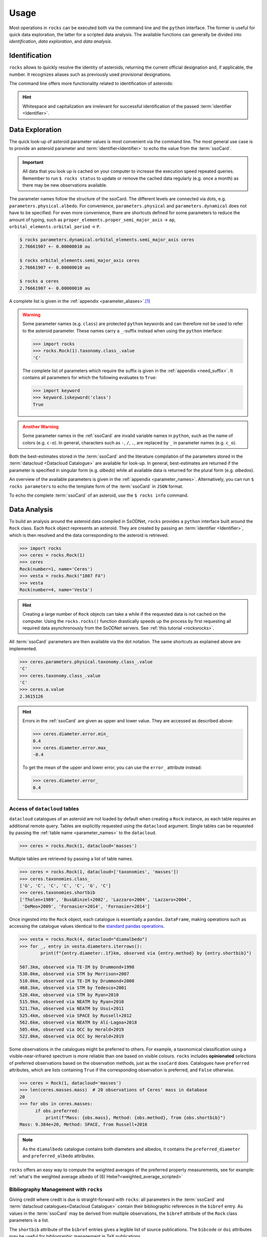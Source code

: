 .. _cli:

#####
Usage
#####

Most operations in ``rocks`` can be executed both via the command line and the
``python`` interface. The former is useful for quick data exploration, the
latter for a scripted data analysis. The available functions can generally be
divided into *identification*, *data exploration*, and *data analysis*.

Identification
==============

``rocks`` allows to quickly resolve the identity of asteroids, returning the current official designation and, if applicable, the number.
It recognizes aliases such as previously used provisional designations.

.. tab-set::

   .. tab-item:: Command Line

        The ``$ rocks id [identifier]`` command allows for quick name resolution via the command line.
        You can pass any valid asteroid :term:`identifier<Identifier>`. Note that whitespace and capitalization are irrelevant.

        .. code-block:: bash

           $ rocks id 221
           (221) Eos

           $ rocks id Schwartz
           (13820) Schwartz

           $ rocks id "1902 UG"
           (19) Fortuna

           $ rocks id 2012fg3
           (nan) 2012 FG3

           $ rocks id J65B00A
           (1727) Mette


   .. tab-item:: python

        The ``rocks.id()`` function identifies one or many asteroids based on
        user-provided identifiers It is quite straight-forward: providing a
        single :term:`identifier <Identifier>` (or a list of many) returns a
        tuple containing the ``(asteroid name, asteroid number)`` (or a list of
        tuples).

        .. code-block:: python

            >>> import rocks
            >>> rocks.id(11334)
            ('Rio de Janeiro', 11334)
            >>> rocks.id(["SCHWARTZ", "J95X00A", "47", 3.])
            [('Schwartz', 13820), ('1995 XA', 24850), ('Aglaja', 47), ('Juno', 3)]

        .. admonition:: Hint
           :class: tip

           Note the alphabetical order: first returned is the **na**\me, then the **nu**\mber.

The command line offers more functionality related to identification of asteroids:

.. tab-set::

   .. tab-item:: Get Aliases

     .. _aliases:

     Using the plural ``ids`` returns the list of aliases under which the asteroid may be listed as well.

     .. code-block:: bash

        $ rocks ids aschera                                                                                     master
          (214) Aschera, aka
          ['1880 DB', '1903 SE', '1947 BP', '1948 JE', '1949 QG2', '1949 SX1',
           '1950 XH', '1953 OO', '2000214', 'I80D00B', 'J03S00E', 'J47B00P',
           'J48J00E', 'J49Q02G', 'J49S01X', 'J50X00H', 'J53O00O']

     All these aliases are automatically resolved to ``(214) Aschera`` by ``rocks`` using `quaero <https://ssp.imcce.fr/webservices/ssodnet/api/quaero/>`_.

   .. tab-item:: Citation Look-Up
     :selected:

     .. _who:

     Use ``$ rocks who`` to get the citations associated to each named asteroid.

     .. code-block:: bash

       $ rocks who zappafrank
       (3834) Zappafrank
          Named in memory of Frank Zappa (1940-1993), rock musician and composer [...]

   .. tab-item:: Search for Names

    If the ``fzf`` :ref:`tool is installed<install_fzf>`, executing the
    identification commands ``id|ids|who`` without passing and
    :term:`identifier <Identifier>` will launch an interactive search through
    all asteroids in the :term:`asteroid name-number index <Asteroid
    name-number index>`. In the example below, asteroid `(3834) Zappafrank` is
    selected interactively from all 1,218,250 recognised asteroid names:

    .. code-block:: bash

        $ rocks who

          (225250)  Georgfranziska
          (16127)   Farzan-Kashani
          (520)     Franziska
          (3183)    Franzkaiser
        > (3834)    Zappafrank

        > frank za  < 5/1218250

    Furthermore, ``rocks`` provides a hint for unidentified names with close matches in the :term:`asteroid name-number index <Asteroid name-number index>`.

    .. code-block:: bash

       $ rocks id barkajdetolli
       rocks: Could not find match for id Barkajdetolli.

       Could this be the rock you're looking for?
         (4524) Barklajdetolli

.. admonition:: Hint
   :class: tip

   Whitespace and capitalization are irrelevant for successful identification of the passed :term:`identifier <Identifier>`.


Data Exploration
================

The quick look-up of asteroid parameter values is most convenient via the command
line. The most general use case is to provide an asteroid parameter and
:term:`identifier<Identifier>` to echo the value from the :term:`ssoCard`.

.. tab-set::

   .. tab-item:: Command Line

        .. code-block:: sh

           $ rocks diameter pallas
           514.1 +- 3.906 km

   .. tab-item:: python

        .. code-block:: python

           >>> import rocks
           >>> pallas = rocks.Rock('pallas')
           >>> pallas.diameter.value
           514.1
           >>> pallas.diameter.error
           3.906
           >>> pallas.diameter.unit
           'km'

.. admonition:: Important
   :class: important

   All data that you look up is cached on your computer to increase the
   execution speed repeated queries. Remember to run ``$ rocks status`` to
   update or remove the cached data regularly (e.g. once a month) as there may
   be new observations available.

The parameter names follow the structure of the ssoCard. The different levels are connected
via dots, e.g. ``parameters.physical.albedo``. For convenience, ``parameters.physical`` and ``parameters.dynamical``
does not have to be specified.
For even more convenience, there are shortcuts defined for some parameters to reduce the amount of
typing, such as ``proper_elements.proper_semi_major_axis`` -> ``ap``, ``orbital_elements.orbital_period`` -> ``P``.


.. code-block:: sh

   $ rocks parameters.dynamical.orbital_elements.semi_major_axis ceres
   2.76661907 +- 0.00000010 au

   $ rocks orbital_elements.semi_major_axis ceres
   2.76661907 +- 0.00000010 au

   $ rocks a ceres
   2.76661907 +- 0.00000010 au

A complete list is given in the :ref:`appendix <parameter_aliases>`.\ [#f1]_

.. admonition:: Warning
   :class: warning

   Some parameter names (e.g. ``class``) are protected ``python`` keywords and can therefore not be
   used to refer to the asteroid parameter. These names carry a ``_``-suffix instead when using the ``python``
   interface:

   .. code-block:: python

     >>> import rocks
     >>> rocks.Rock(1).taxonomy.class_.value
     'C'

   The complete list of parameters which require the suffix is given in the :ref:`appendix <need_suffix>`.
   It contains all parameters for which the following evaluates to ``True``:

   .. code-block:: python

     >>> import keyword
     >>> keyword.iskeyword('class')
     True

.. admonition:: Another Warning
   :class: warning

   Some parameter names in the :ref:`ssoCard` are invalid variable names in ``python``,
   such as the name of colors (e.g. ``c-o``). In general, characters such
   as ``-``, ``/``, ``.``, are replaced by ``_`` in parameter names (e.g. ``c_o``).


Both the best-estimates stored in the :term:`ssoCard` and the literature compilation
of the parameters stored in the :term:`datacloud <Datacloud Catalogue>` are available for look-up.
In general, best-estimates are returned if the parameter is specified in singular form (e.g. `albedo`)
while all available data is returned for the plural form (e.g. `albedos`).

.. tab-set::

   .. tab-item:: Singular: ssoCard

        .. code-block:: sh

           $ rocks taxonomy aschera
           E

   .. tab-item:: Plural: datacloud

        .. code-block:: sh

           $ rocks taxonomies aschera
           +---+--------+---------+--------+-----------+-----------+-----------------+
           |   │ class_ | complex | method | waverange | scheme    | shortbib        |
           +---+--------+---------+--------+-----------+-----------+-----------------+
           | 1 | E      | E       | Phot   | VIS       | Tholen    | Tholen+1989     |
           | 2 | Xc     | X       | Spec   | VIS       | Bus       | Bus&Binzel+2002 |
           | 3 | B      | B       | Spec   | VIS       | Bus       | Lazzaro+2004    |
           | 4 | B      | B       | Spec   | VIS       | Tholen    | Lazzaro+2004    |
           | 5 | Cgh    | Ch      | Spec   | VISNIR    | Bus-DeMeo | DeMeo+2009      |
           | 6 | B      | B       | Spec   | VISNIR    | Bus       | deLeon+2012     |
           | 7 | C      | C       | Spec   | VISNIR    | Bus-DeMeo | deLeon+2012     |
           | 8 | B      | B       | Spec   | VISNIR    | Tholen    | deLeon+2012     |
           | 9 | E      | E       | Spec   | VISNIR    | Mahlke    | Mahlke+2022     |
           +---+--------+---------+--------+-----------+-----------+-----------------+

An overview of the available parameters is given in the :ref:`appendix
<parameter_names>`. Alternatively, you can run ``$ rocks parameters`` to echo
the template form of the :term:`ssoCard` in ``JSON`` format.

To echo the complete :term:`ssoCard` of an asteroid, use the ``$ rocks info`` command.

.. _getting_values:

Data Analysis
=============

To build an analysis around the asteroid data compiled in SsODNet, ``rocks`` provides
a ``python`` interface built around the ``Rock`` class. Each ``Rock`` object
represents an asteroid. They are created by passing an :term:`identifier <Identifier>`,
which is then resolved and the data corresponding to the asteroid is retrieved.

.. code-block:: python

    >>> import rocks
    >>> ceres = rocks.Rock(1)
    >>> ceres
    Rock(number=1, name='Ceres')
    >>> vesta = rocks.Rock("1807 FA")
    >>> vesta
    Rock(number=4, name='Vesta')

.. admonition:: Hint
   :class: tip

   Creating a large number of ``Rock`` objects can take a while if the requested data is not cached
   on the computer. Using the ``rocks.rocks()`` function drastically speeds up the process by first requesting
   all required data asynchronously from the SsODNet servers. See :ref:`this tutorial <rocksrocks>`.

All :term:`ssoCard` parameters are then available via the dot notation. The same shortcuts
as explained above are implemented.

.. code-block:: python

    >>> ceres.parameters.physical.taxonomy.class_.value
    'C'
    >>> ceres.taxonomy.class_.value
    'C'
    >>> ceres.a.value
    2.3615126


.. admonition:: Hint
   :class: tip

   Errors in the :ref:`ssoCard` are given as upper and lower value. They are accessed as described above:

   .. code-block:: python

       >>> ceres.diameter.error.min_
       0.4
       >>> ceres.diameter.error.max_
       -0.4

   To get the mean of the upper and lower error, you can use the ``error_`` attribute instead:

   .. code-block:: python

       >>> ceres.diameter.error_
       0.4

Access of ``datacloud`` tables
------------------------------

``datacloud`` catalogues of an asteroid are not loaded by default when creating
a ``Rock`` instance, as each table requires an additional remote query. Tables
are explicitly requested using the ``datacloud`` argument. Single tables can be
requested by passing the :ref:`table name <parameter_names>` to the ``datacloud``.

.. code-block:: python

    >>> ceres = rocks.Rock(1, datacloud='masses')

Multiple tables are retrieved by passing a list of table names.

.. code-block:: python

    >>> ceres = rocks.Rock(1, datacloud=['taxonomies', 'masses'])
    >>> ceres.taxonomies.class_
    ['G', 'C', 'C', 'C', 'C', 'G', 'C']
    >>> ceres.taxonomies.shortbib
    ['Tholen+1989', 'Bus&Binzel+2002', 'Lazzaro+2004', 'Lazzaro+2004',
     'DeMeo+2009', 'Fornasier+2014', 'Fornasier+2014']

.. _iterate_catalogues:

Once ingested into the ``Rock`` object, each catalogue is essentially a ``pandas.DataFrame``,
making operations such as accessing the catalogue values identical to the `standard pandas operations <https://pandas.pydata.org/docs/getting_started/intro_tutorials/03_subset_data.html>`_.

.. code-block:: python

    >>> vesta = rocks.Rock(4, datacloud="diamalbedo")
    >>> for _, entry in vesta.diameters.iterrows():
            print(f"{entry.diameter:.1f}km, observed via {entry.method} by {entry.shortbib}")

    507.3km, observed via TE-IM by Drummond+1998
    530.0km, observed via STM by Morrison+2007
    510.0km, observed via TE-IM by Drummond+2008
    468.3km, observed via STM by Tedesco+2001
    520.4km, observed via STM by Ryan+2010
    515.9km, observed via NEATM by Ryan+2010
    521.7km, observed via NEATM by Usui+2011
    525.4km, observed via SPACE by Russell+2012
    562.6km, observed via NEATM by Alí-Lagoa+2018
    505.4km, observed via OCC by Herald+2019
    522.0km, observed via OCC by Herald+2019

Some observations in the catalogues might be preferred to others. For example, a
taxonomical classification using a visible-near-infrared spectrum is more
reliable than one based on visible colours. ``rocks`` includes **opinionated**
selections of preferred observations based on the observation methods, just as
the ``ssoCard`` does.  Catalogues have ``preferred`` attributes, which are lists
containing ``True`` if the corresponding observation is preferred, and ``False``
otherwise.

.. code-block:: python

    >>> ceres = Rock(1, datacloud='masses')
    >>> len(ceres.masses.mass)  # 20 observations of Ceres' mass in database
    20
    >>> for obs in ceres.masses:
          if obs.preferred:
              print(f"Mass: {obs.mass}, Method: {obs.method}, from {obs.shortbib}")
    Mass: 9.384e+20, Method: SPACE, from Russell+2016

.. Note::

    As the ``diamalbedo`` catalogue contains both diameters and albedos, it contains the ``preferred_diameter`` and ``preferred_albedo`` attributes.

``rocks`` offers an easy way to compute the weighted averages of the preferred property measurements, see for example: :ref:`what's the weighted average albedo of (6) Hebe?<weighted_average_scripted>`

.. _bibman:

Bibliography Management with ``rocks``
--------------------------------------

Giving credit where credit is due is straight-forward with ``rocks``: all parameters in the :term:`ssoCard`
and :term:`datacloud catalogues<Datacloud Catalogue>` contain their bibliographic references in the ``bibref``
entry. As values in the :term:`ssoCard` may be derived from multiple observations, the ``bibref`` attribute
of the ``Rock`` class parameters is a list.

.. tab-set::

   .. tab-item:: ssoCard

        .. code-block:: python

            >>> import rocks
            >>> pallas = rocks.Rock(2)
            >>> pallas.diameter.bibref
            [Bibref(doi='10.1051/0004-6361/202141781', year=2021, title='VLT/SPHERE imaging survey of the largest main-belt asteroids: Final results and synthesis', bibcode='2021A&A...654A..56V', shortbib='Vernazza+2021'),
             Bibref(doi='10.1016/j.icarus.2009.08.007', year=2010, title='Physical properties of (2) Pallas', bibcode='2010Icar..205..460C', shortbib='Carry+2010a'),
             Bibref(doi='10.1038/s41550-019-1007-5', year=2020, title='The violent collisional history of aqueously evolved (2) Pallas', bibcode='2020NatAs...4..569M', shortbib='Marsset+2020'),
              Bibref(doi='10.1051/0004-6361/201629956', year=2017, title='Volumes and bulk densities of forty asteroids from ADAM shape modeling', bibcode='2017A&A...601A.114H', shortbib='Hanuš+2017a')]


   .. tab-item:: datacloud

        Datacloud catalogues are serialized as ``pandas`` ``DataFrame``. The bibliographic information
        is provided the ``shortbib`` and ``bibcode`` attributes.

        .. code-block:: python

            >>> import rocks
            >>> pallas = rocks.Rock(2, datacloud='diameters')
            >>> pallas.diameters.columns
            Index(['title', 'shortbib', 'bibcode', 'year', 'id_', 'number', 'name',
                   'diameter', 'err_diameter_up', 'err_diameter_down', 'albedo',
                   'err_albedo_up', 'err_albedo_down', 'beaming', 'err_beaming',
                   'emissivity', 'err_emissivity', 'selection', 'method',
                   'preferred_albedo', 'preferred_diameter', 'preferred'],
                  dtype='object')
            >>> pallas.diameters.shortbib
            0                 Herald+2019
            1                 Herald+2019
            2                   Ryan+2010
            3               Drummond+2008
            4               Tedesco+2002a
            5               Drummond+1989
            6               Drummond+2009
            7               Vernazza+2021
            8                 Carry+2010a
            9                   Usui+2011
            10               Marsset+2020
                      [...]
            Name: shortbib, dtype: object

The ``shortbib`` attribute of the ``bibref`` entries gives a legible list of source publications. The
``bibcode`` or ``doi`` attributes may be useful for bibliographic management in TeX publications.

.. code-block:: python

   >>> import rocks
   >>> pallas = rocks.Rock(2)
   >>> shortbibs = pallas.diameter.bibref.shortbib
   >>> bibcodes = pallas.diameter.bibref.bibcode
   >>> print(f"The diameter of (2) Pallas is based on work by {', '.join(shortbibs)}")
   The diameter of (2) Pallas is based on work by Vernazza+2021, Carry+2010a, Marsset+2020, Hanuš+2017a)
   >>> print("To cite: \cite{",  ','.join(bibcodes), '}')
   To cite: \cite{ 2021A&A...654A..56V,2010Icar..205..460C,2020NatAs...4..569M,2017A&A...601A.114H }

To get a specific bibliographic reference, we select it based on its index from the ``bibref`` list:

.. code-block:: python

   >>> pallas.diameter.bibref[0]
   Bibref(
     doi='10.1051/0004-6361/202141781',
     year=2021,
     title='VLT/SPHERE imaging survey of the largest main-belt asteroids: Final results and synthesis',
     bibcode='2021A&A...654A..56V',
     shortbib='Vernazza+2021'
   )



Other use cases
---------------

.. _author:

Author and method look-up to be implemented.


.. rubric:: Footnotes
   :caption:

.. [#f1] Feel free to suggest a new alias via the `GitHub issues page <https://github.com/maxmahlke/rocks/issues>`_ if you find yourself typing too much.
